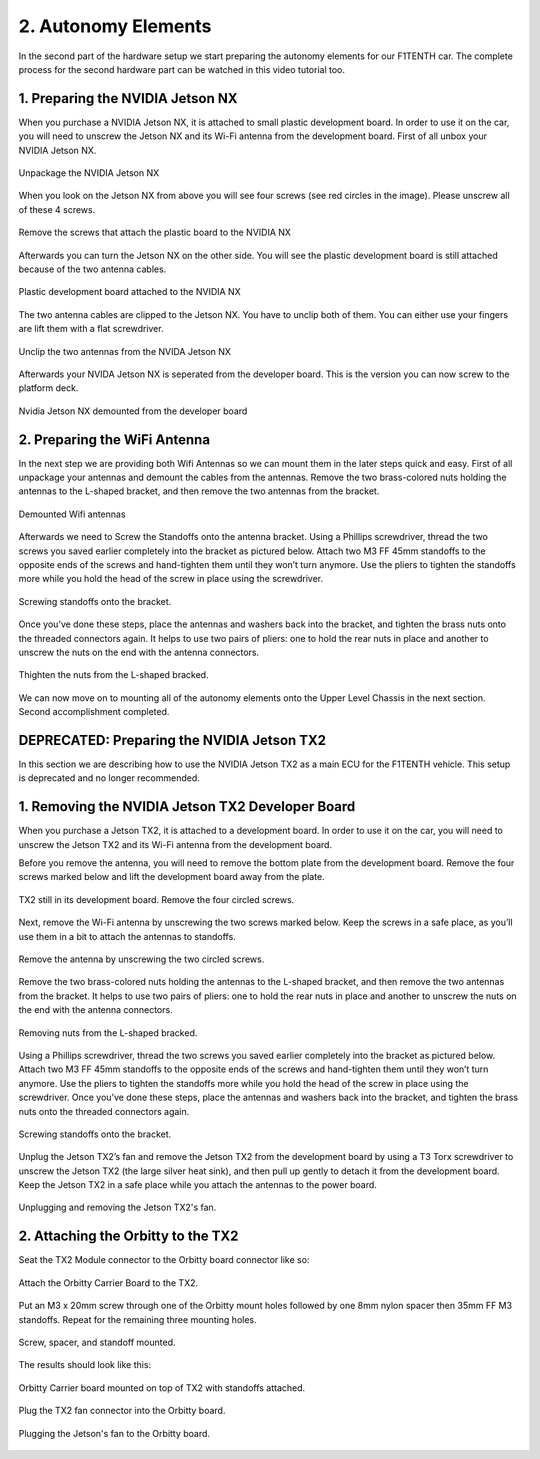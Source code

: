 .. _doc_build_autonomy_elements:


2. Autonomy Elements
======================
In the second part of the hardware setup we start preparing the autonomy elements for our F1TENTH car. The complete process for the second hardware part can be watched in this video tutorial too.

.. raw:: html

	<iframe width="560" height="315" src="https://www.youtube.com/embed/L-V-0zzkl10" frameborder="0" allow="accelerometer; autoplay; clipboard-write; encrypted-media; gyroscope; picture-in-picture" allowfullscreen></iframe>

1. Preparing the NVIDIA Jetson NX
---------------------------------
When you purchase a NVIDIA Jetson NX, it is attached to small plastic development board. In order to use it on the car, you will need to unscrew the Jetson NX and its Wi-Fi antenna from the development board. First of all unbox your NVIDIA Jetson NX.

.. figure:: img/autonomy/autonomy12.JPG
	:align: center

	Unpackage the NVIDIA Jetson NX


When you look on the Jetson NX from above you will see four screws (see red circles in the image). Please unscrew all of these 4 screws.

.. figure:: img/autonomy/autonomy13.JPG
	:align: center

	Remove the screws that attach the plastic board to the NVIDIA NX


Afterwards you can turn the Jetson NX on the other side. You will see the plastic development board is still attached because of the two antenna cables.

.. figure:: img/autonomy/autonomy14.JPG
	:align: center

	Plastic development board attached to the NVIDIA NX


The two antenna cables are clipped to the Jetson NX. You have to unclip both of them. You can either use your fingers are lift them with a flat screwdriver.

.. figure:: img/autonomy/autonomy15.JPG
	:align: center

	Unclip the two antennas from the NVIDA Jetson NX


Afterwards your NVIDA Jetson NX is seperated from the developer board. This is the version you can now screw to the platform deck.

.. figure:: img/autonomy/autonomy16.JPG
	:align: center

	Nvidia Jetson NX demounted from the developer board


2. Preparing the WiFi Antenna
---------------------------------
In the next step we are providing both Wifi Antennas so we can mount them in the later steps quick and easy. First of all unpackage your antennas and demount the cables from the antennas. Remove the two brass-colored nuts holding the antennas to the L-shaped bracket, and then remove the two antennas from the bracket.

.. figure:: img/autonomy/autonomy11.png
	:align: center

	Demounted Wifi antennas

Afterwards we need to Screw the Standoffs onto the antenna bracket. Using a Phillips screwdriver, thread the two screws you saved earlier completely into the bracket as pictured below. Attach two M3 FF 45mm standoffs to the opposite ends of the screws and hand-tighten them until they won’t turn anymore. Use the pliers to tighten the standoffs more while you hold the head of the screw in place using the screwdriver.

.. figure:: img/autonomy/autonomy08.png
	:align: center

	Screwing standoffs onto the bracket.

Once you’ve done these steps, place the antennas and washers back into the bracket, and tighten the brass nuts onto the threaded connectors again.
It helps to use two pairs of pliers: one to hold the rear nuts in place and another to unscrew the nuts on the end with the antenna connectors.

.. figure:: img/autonomy/autonomy07.png
	:align: center

	Thighten the nuts from the L-shaped bracked.

We can now move on to mounting all of the autonomy elements onto the Upper Level Chassis in the next section. Second accomplishment completed.

.. figure:: img/autonomy/autonomy10.gif
	   :align: center


DEPRECATED: Preparing the NVIDIA Jetson TX2
---------------------------------
In this section we are describing how to use the NVIDIA Jetson TX2 as a main ECU for the F1TENTH vehicle. This setup is deprecated and no longer recommended.

1. Removing the NVIDIA Jetson TX2 Developer Board
---------------------------------
When you purchase a Jetson TX2, it is attached to a development board. In order to use it on the car, you will need to unscrew the Jetson TX2 and its Wi-Fi antenna from the development board.

Before you remove the antenna, you will need to remove the bottom plate from the development board. Remove the four screws marked below and lift the development board away from the plate.

.. figure:: img/autonomy/autonomy05.png
	:align: center

	TX2 still in its development board. Remove the four circled screws.


Next, remove the Wi-Fi antenna by unscrewing the two screws marked below. Keep the screws in a safe place, as you’ll use them in a bit to attach the antennas to standoffs.

.. figure:: img/autonomy/autonomy06.png
	:align: center

	Remove the antenna by unscrewing the two circled screws.


Remove the two brass-colored nuts holding the antennas to the L-shaped bracket, and then remove the two antennas from the bracket. It helps to use two pairs of pliers: one to hold the rear nuts in place and another to unscrew the nuts on the end with the antenna connectors.

.. figure:: img/autonomy/autonomy07.png
	:align: center

	Removing nuts from the L-shaped bracked.


Using a Phillips screwdriver, thread the two screws you saved earlier completely into the bracket as pictured below. Attach two M3 FF 45mm standoffs to the opposite ends of the screws and hand-tighten them until they won’t turn anymore. Use the pliers to tighten the standoffs more while you hold the head of the screw in place using the screwdriver. Once you’ve done these steps, place the antennas and washers back into the bracket, and tighten the brass nuts onto the threaded connectors again.

.. figure:: img/autonomy/autonomy08.png
	:align: center

	Screwing standoffs onto the bracket.


Unplug the Jetson TX2’s fan and remove the Jetson TX2 from the development board by using a T3 Torx screwdriver to unscrew the Jetson TX2 (the large silver heat sink), and then pull up gently to detach it from the development board. Keep the Jetson TX2 in a safe place while you attach the antennas to the power board.

.. figure:: img/autonomy/autonomy09.png
	:align: center

	Unplugging and removing the Jetson TX2's fan.


2. Attaching the Orbitty to the TX2
-------------------------------------
Seat the TX2 Module connector to the Orbitty board connector like so:

.. figure:: img/autonomy/autonomy01.JPG
	:align: center

	Attach the Orbitty Carrier Board to the TX2.

Put an M3 x 20mm screw through one of the Orbitty mount holes followed by one 8mm nylon spacer then 35mm FF M3 standoffs.  Repeat for the remaining three mounting holes.

.. figure:: img/autonomy/autonomy02.JPG
	:align: center

	Screw, spacer, and standoff mounted.

The results should look like this:

.. figure:: img/autonomy/autonomy03.JPG
	:align: center

	Orbitty Carrier board mounted on top of TX2 with standoffs attached.

Plug the TX2 fan connector into the Orbitty board.

.. figure:: img/autonomy/autonomy04.JPG
	:align: center

	Plugging the Jetson's fan to the Orbitty board.
